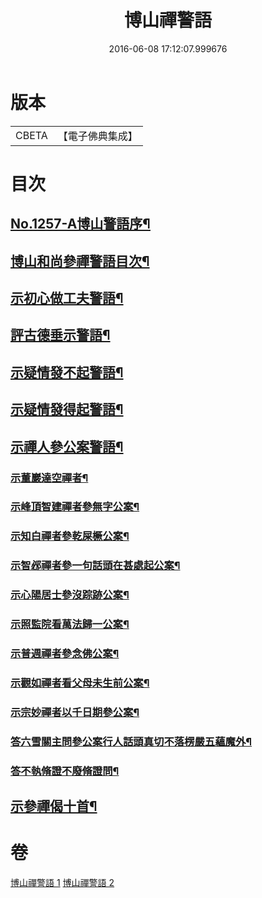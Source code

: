 #+TITLE: 博山禪警語 
#+DATE: 2016-06-08 17:12:07.999676

* 版本
 |     CBETA|【電子佛典集成】|

* 目次
** [[file:KR6q0148_001.txt::001-0755a1][No.1257-A博山警語序¶]]
** [[file:KR6q0148_001.txt::001-0755c7][博山和尚參禪警語目次¶]]
** [[file:KR6q0148_001.txt::001-0756a4][示初心做工夫警語¶]]
** [[file:KR6q0148_001.txt::001-0760a7][評古德垂示警語¶]]
** [[file:KR6q0148_002.txt::002-0762c10][示疑情發不起警語¶]]
** [[file:KR6q0148_002.txt::002-0764a16][示疑情發得起警語¶]]
** [[file:KR6q0148_002.txt::002-0765c10][示禪人參公案警語¶]]
*** [[file:KR6q0148_002.txt::002-0765c11][示董巖達空禪者¶]]
*** [[file:KR6q0148_002.txt::002-0765c18][示峰頂智建禪者參無字公案¶]]
*** [[file:KR6q0148_002.txt::002-0765c24][示知白禪者參乾屎橛公案¶]]
*** [[file:KR6q0148_002.txt::002-0766a4][示智邲禪者參一句話頭在甚處起公案¶]]
*** [[file:KR6q0148_002.txt::002-0766a10][示心陽居士參沒踪跡公案¶]]
*** [[file:KR6q0148_002.txt::002-0766a17][示照監院看萬法歸一公案¶]]
*** [[file:KR6q0148_002.txt::002-0766a23][示普週禪者參念佛公案¶]]
*** [[file:KR6q0148_002.txt::002-0766b8][示觀如禪者看父母未生前公案¶]]
*** [[file:KR6q0148_002.txt::002-0766b16][示宗妙禪者以千日期參公案¶]]
*** [[file:KR6q0148_002.txt::002-0766c2][答六雪關主問參公案行人話頭真切不落楞嚴五蘊魔外¶]]
*** [[file:KR6q0148_002.txt::002-0767a12][答不執脩證不廢脩證問¶]]
** [[file:KR6q0148_002.txt::002-0767b8][示參禪偈十首¶]]

* 卷
[[file:KR6q0148_001.txt][博山禪警語 1]]
[[file:KR6q0148_002.txt][博山禪警語 2]]

